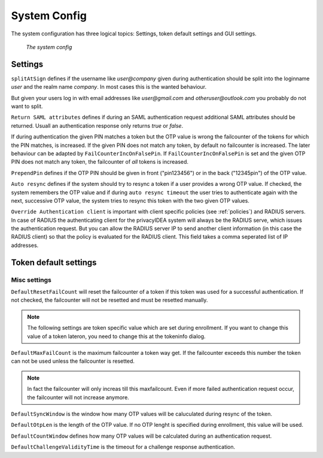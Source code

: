 .. _system_config:

System Config
-------------

.. index:: system config, token default settings,

The system configuration has three logical topics: Settings,
token default settings and GUI settings.

.. figure:: images/system-config.png
   :width: 500

   *The system config*

Settings
........

``splitAtSign`` defines if the username like *user@company* 
given during authentication should
be split into the loginname *user* and the realm name *company*.
In most cases this is the wanted behaviour.

But given your users log in with email addresses like *user@gmail.com* and
*otheruser@outlook.com* you probably do not want to split.

``Return SAML attributes`` defines if during an SAML authentication request
additional SAML attributes should be returned.
Usuall an authentication response only returns *true* or *false*.

If during authentication the given PIN matches a token but the OTP value is
wrong the failcounter of
the tokens for which the PIN matches, is increased.
If the given PIN does not match any token, by default no failcounter is
increased. The later behaviour can be adapted by ``FailCounterIncOnFalsePin``.
If ``FailCounterIncOnFalsePin`` is set and the given OTP PIN does not match
any token, the failcounter of *all* tokens is increased.

``PrependPin`` defines if the OTP PIN should be given in front ("pin123456") 
or in the back ("12345pin") of the OTP value.

.. index:: autoresync

``Auto resync`` defines if the system should try to resync a token if a user
provides a wrong OTP value. If checked, the system remembers the OTP value
and if during ``auto resync timeout`` the user tries to authenticate again 
with the next, successive OTP value, the system tries to resync this token with the 
two given OTP values.

.. index:: authenticating client, client, override client

``Override Authentication client`` is important with client specific 
policies (see :ref:`policies`) and RADIUS servers. In case of RADIUS the authenticating client
for the privacyIDEA system will always be the RADIUS serve, which issues 
the authentication request. But you can allow the RADIUS server IP to 
send another client information (in this case the RADIUS client) so that
the policy is evaluated for the RADIUS client. This field takes a comma seperated list of IP addresses.

Token default settings
......................

Misc settings
~~~~~~~~~~~~~
``DefaultResetFailCount`` will reset the failcounter of a token if this token was
used for a successful authentication. If not checked, the failcounter will not
be resetted and must be resetted manually.

.. note:: The following settings are token specific value which are 
   set during enrollment.
   If you want to change this value of a token lateron, you need to 
   change this at the tokeninfo dialog.


``DefaultMaxFailCount`` is the maximum failcounter a token way get. If the
failcounter exceeds this number the token can not be used unless the failcounter
is resetted.

.. note:: In fact the failcounter will only increas till this maxfailcount. 
   Even if more failed authentication request occur, the failcounter will 
   not increase anymore.

``DefaultSyncWindow`` is the window how many OTP values will be caluculated
during resync of the token. 

``DefaultOtpLen`` is the length of the OTP value. If no OTP lenght is 
specified during enrollment, this value will be used.

``DefaultCountWindow`` defines how many OTP values will be calculated during
an authentication request.

``DefaultChallengeValidityTime`` is the timeout for a challenge response
authentication.

